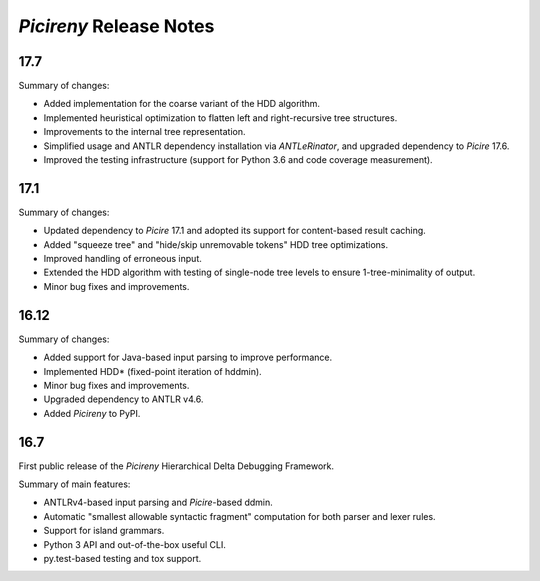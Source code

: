 ========================
*Picireny* Release Notes
========================

17.7
====

Summary of changes:

* Added implementation for the coarse variant of the HDD algorithm.
* Implemented heuristical optimization to flatten left and right-recursive tree
  structures.
* Improvements to the internal tree representation.
* Simplified usage and ANTLR dependency installation via *ANTLeRinator*, and
  upgraded dependency to *Picire* 17.6.
* Improved the testing infrastructure (support for Python 3.6 and code coverage
  measurement).


17.1
====

Summary of changes:

* Updated dependency to *Picire* 17.1 and adopted its support for content-based
  result caching.
* Added "squeeze tree" and "hide/skip unremovable tokens" HDD tree
  optimizations.
* Improved handling of erroneous input.
* Extended the HDD algorithm with testing of single-node tree levels to ensure
  1-tree-minimality of output.
* Minor bug fixes and improvements.


16.12
=====

Summary of changes:

* Added support for Java-based input parsing to improve performance.
* Implemented HDD* (fixed-point iteration of hddmin).
* Minor bug fixes and improvements.
* Upgraded dependency to ANTLR v4.6.
* Added *Picireny* to PyPI.


16.7
====

First public release of the *Picireny* Hierarchical Delta Debugging Framework.

Summary of main features:

* ANTLRv4-based input parsing and *Picire*-based ddmin.
* Automatic "smallest allowable syntactic fragment" computation for both parser
  and lexer rules.
* Support for island grammars.
* Python 3 API and out-of-the-box useful CLI.
* py.test-based testing and tox support.
